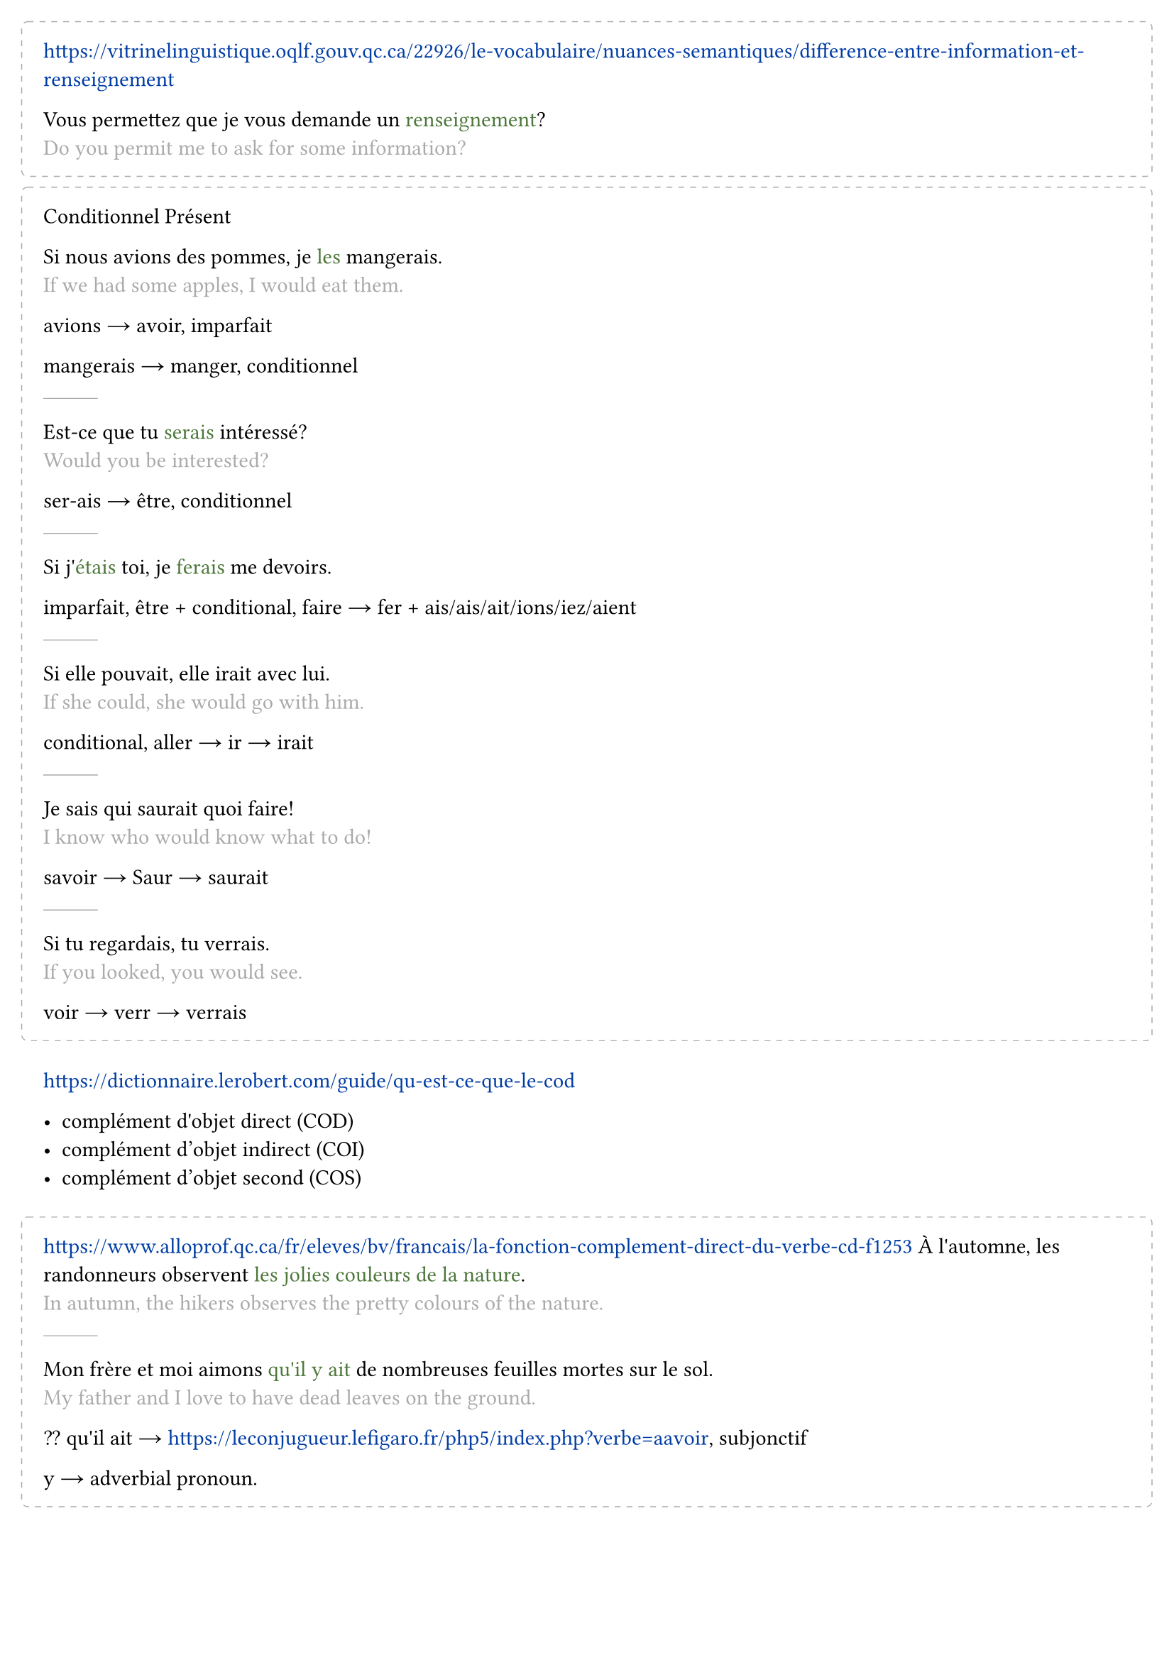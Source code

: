 #set text(
  lang: "fr",
  hyphenate: false
)

#set page(margin: 2em)
#set smartquote(enabled: false)
#show link: set text(fill: rgb("#003DA5"))
#show emph: it => {
  text(it.body,fill: rgb("#4C7739"))
}

#let Tr(c) = {
  linebreak()
  text(c,fill:gray)
}

#let __ = line(length: 5%, stroke: 0.5pt + gray)
#let est = sym.arrow.r
#let o(tt) = {
  block(tt,
    width:100%,
    stroke: (
      paint: gray,
      thickness: 0.5pt,
      dash: "dashed"),
    radius: 0.3em,
    outset:1em,
    spacing:2.5em,
    breakable:false)
}
#let Conj(t) = text(link("https://leconjugueur.lefigaro.fr/php5/index.php?verbe=a"+t.text))


#o[
  https://vitrinelinguistique.oqlf.gouv.qc.ca/22926/le-vocabulaire/nuances-semantiques/difference-entre-information-et-renseignement

  Vous permettez que je vous demande un _renseignement_?
  #Tr[Do you permit me to ask for some information?]
]

#o[
  Conditionnel Présent

  Si nous avions des pommes, je _les_ mangerais.
  #Tr[If we had some apples, I would eat them.]

  avions #est avoir, imparfait

  mangerais #est  manger, conditionnel

  #__
  Est-ce que tu _serais_ intéressé?
  #Tr[Would you be interested?]

  ser-ais #est être, conditionnel

  #__
  Si j'_étais_ toi, je _ferais_ me devoirs.

  imparfait, être  + conditional, faire #est fer + ais/ais/ait/ions/iez/aient

  #__
  Si elle pouvait, elle irait avec lui.
  #Tr[If she could, she would go with him.]

  conditional, aller #est ir #est irait

  #__
  Je sais qui saurait quoi faire!
  #Tr[I know who would know what to do!]

  savoir #est Saur #est saurait

  #__
  Si tu regardais, tu verrais.
  #Tr[If you looked, you would see.]

  voir #est verr #est verrais
]

https://dictionnaire.lerobert.com/guide/qu-est-ce-que-le-cod

- complément d'objet direct (COD)
- complément d’objet indirect (COI)
- complément d’objet second (COS)

#o[
  https://www.alloprof.qc.ca/fr/eleves/bv/francais/la-fonction-complement-direct-du-verbe-cd-f1253
  À l'automne, les randonneurs observent _les jolies couleurs de la nature_.
  #Tr[In autumn, the hikers observes the pretty colours of the nature.]

  #__
  Mon frère et moi aimons _qu'il y ait_ de nombreuses feuilles mortes sur le sol.
  #Tr[My father and I love to have dead leaves on the ground.]

  ?? qu'il ait #est #Conj[avoir], subjonctif

  y #est adverbial pronoun.
]

#o[
  - Tu vas à la bibliothèque aujourd'hui?
  - Oui, j'_y_ vais.

  The _y_ refers to the library previously mentioned.
]

What is ...
- Qu'est-ce que c'est qu ...
- C'est quoi ...

- Je veux, I want..., More blunt, le présent tense
- Je voudrais, I would like to have..., More polite, le conditionnel
- J'aimerais..., Even more polite

#__
Une fillette _belle_ comme une fleur

The _belle_ is usually placed before a noun.

#__
Paul est _étudiant_.

The occupation doesn't not have an article.

#o[
  https://vitrinelinguistique.oqlf.gouv.qc.ca/index.php?id=24654


  Réguliers
  - -er #est Le premier groupe
  - -ir #est Le deuxième groupe

  Irréguliers #est Le troisième groupe
]
